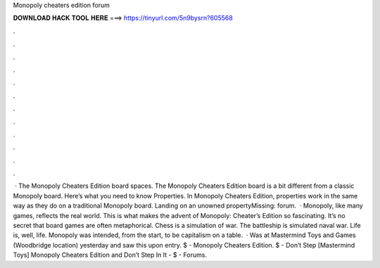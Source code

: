 Monopoly cheaters edition forum

𝐃𝐎𝐖𝐍𝐋𝐎𝐀𝐃 𝐇𝐀𝐂𝐊 𝐓𝐎𝐎𝐋 𝐇𝐄𝐑𝐄 ===> https://tinyurl.com/5n9bysrn?605568

.

.

.

.

.

.

.

.

.

.

.

.

 · The Monopoly Cheaters Edition board spaces. The Monopoly Cheaters Edition board is a bit different from a classic Monopoly board. Here’s what you need to know Properties. In Monopoly Cheaters Edition, properties work in the same way as they do on a traditional Monopoly board. Landing on an unowned propertyMissing: forum.  · Monopoly, like many games, reflects the real world. This is what makes the advent of Monopoly: Cheater’s Edition so fascinating. It’s no secret that board games are often metaphorical. Chess is a simulation of war. The battleship is simulated naval war. Life is, well, life. Monopoly was intended, from the start, to be capitalism on a table.  · Was at Mastermind Toys and Games (Woodbridge location) yesterday and saw this upon entry. $ - Monopoly Cheaters Edition. $ - Don’t Step [Mastermind Toys] Monopoly Cheaters Edition and Don’t Step In It - $ -  Forums.